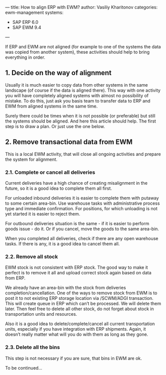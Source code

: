 ---
title: How to align ERP with EWM?
author: Vasiliy Kharitonov
categories: ewm-management
systems:
- SAP ERP 6.0
- SAP EWM 9.4
---

If ERP and EWM are not aligned (for example to one of the systems the data was copied from another system), these activities should help to bring everything in order.

** 1. Decide on the way of alignment

Usually it is much easier to copy data from other systems in the same landscape (of course if the data is aligned there). This way with one activity you will have completely aligned systems with almost no possibility of mistake. To do this, just ask you basis team to transfer data to ERP and EWM from aligned systems in the same time.

Surely there could be times when it is not possible (or preferable) but still the systems should be aligned. And here this article should help. The first step is to draw a plan. Or just use the one below.

** 2. Remove transactional data from EWM

This is a local EWM activity, that will close all ongoing activities and prepare the system for alignment.

*** 2.1. Complete or cancel all deliveries

Current deliveries have a high chance of creating misalignment in the future, so it is a good idea to complete them all first.

For unloaded inbound deliveries it is easier to complete them with putaway to some certain area-bin. Use warehouse tasks with administrative process type and immediate confirmation. For positions, for which unloading is not yet started it is easier to reject them.

For outbound deliveries situation is the same - if it is easier to perform goods issue - do it. Or if you cancel, move the goods to the same area-bin.

When you completed all deliveries, check if there are any open warehouse tasks. If there is any, it is a good idea to cancel them all.

*** 2.2. Remove all stock

EWM stock is not consistent with ERP stock. The good way to make it perfect is to remove it all and upload correct stock again based on data from ERP.

We already have an area-bin with the stock from deliveries completion/cancellation. One of the ways to remove stock from EWM is to post it to not existing ERP storage location via /SCWM/ADGI transaction. This will create queue in ERP which can’t be processed. We will delete them later. Then feel free to delete all other stock, do not forget about stock in transportation units and resources.

Also it is a good idea to delete/complete/cancel all current transportation units, especially if you have integration with ERP shipments. Again, it doesn’t really matter what will you do with them as long as they gone. 

*** 2.3. Delete all the bins

This step is not necessary if you are sure, that bins in EWM are ok.

To be continued...

